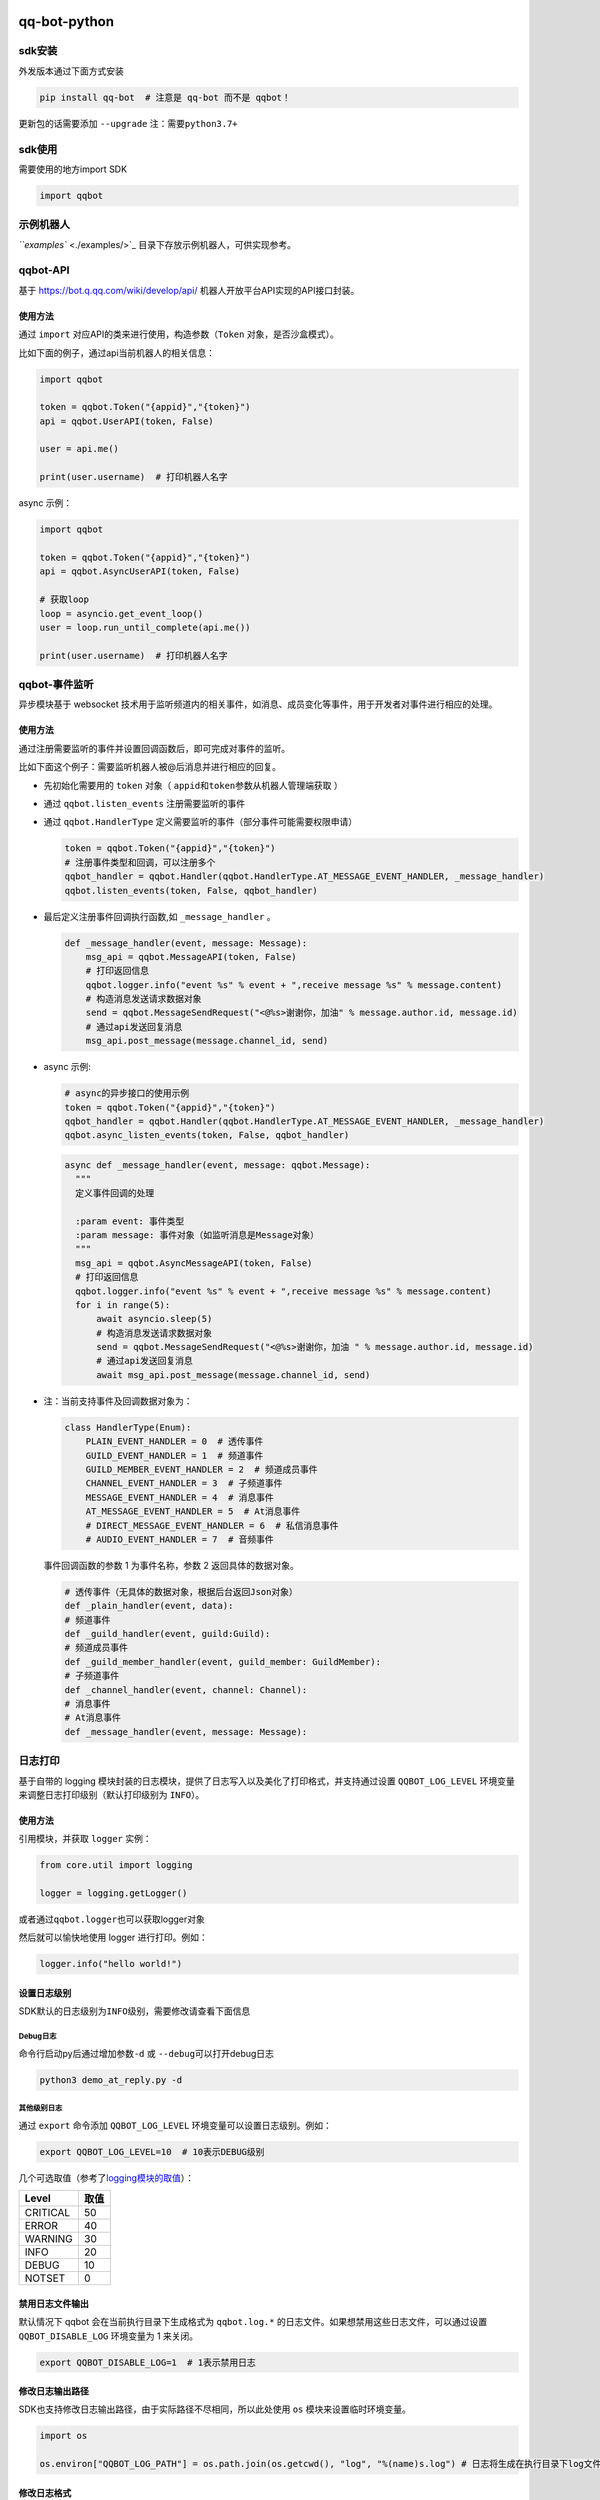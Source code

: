
qq-bot-python
=============


.. image:: https://img.shields.io/pypi/v/qq-bot
   :target: https://img.shields.io/pypi/v/qq-bot
   :alt: PyPI


.. image:: https://api.bkdevops.qq.com/process/api/external/pipelines/projects/qq-guild-open/p-f17c900164974f5785c436b359876877/badge?X-DEVOPS-PROJECT-ID=qq-guild-open
   :target: http://devops.oa.com/process/api-html/user/builds/projects/qq-guild-open/pipelines/p-f17c900164974f5785c436b359876877/latestFinished?X-DEVOPS-PROJECT-ID=qq-guild-open
   :alt: BK Pipelines Status


sdk安装
-------

外发版本通过下面方式安装

.. code-block:: bash

   pip install qq-bot  # 注意是 qq-bot 而不是 qqbot！

更新包的话需要添加 ``--upgrade`` ``注：需要python3.7+``

sdk使用
-------

需要使用的地方import SDK

.. code-block:: python

   import qqbot

示例机器人
----------

`\ ``examples`` <./examples/>`_ 目录下存放示例机器人，可供实现参考。

qqbot-API
---------

基于 https://bot.q.qq.com/wiki/develop/api/ 机器人开放平台API实现的API接口封装。

使用方法
^^^^^^^^

通过 ``import`` 对应API的类来进行使用，构造参数（\ ``Token`` 对象，是否沙盒模式）。

比如下面的例子，通过api当前机器人的相关信息：

.. code-block:: py

   import qqbot

   token = qqbot.Token("{appid}","{token}")
   api = qqbot.UserAPI(token, False)

   user = api.me()

   print(user.username)  # 打印机器人名字

async 示例：

.. code-block:: py

   import qqbot

   token = qqbot.Token("{appid}","{token}")
   api = qqbot.AsyncUserAPI(token, False)

   # 获取loop
   loop = asyncio.get_event_loop()
   user = loop.run_until_complete(api.me())

   print(user.username)  # 打印机器人名字

qqbot-事件监听
--------------

异步模块基于 websocket 技术用于监听频道内的相关事件，如消息、成员变化等事件，用于开发者对事件进行相应的处理。

使用方法
^^^^^^^^

通过注册需要监听的事件并设置回调函数后，即可完成对事件的监听。

比如下面这个例子：需要监听机器人被@后消息并进行相应的回复。


* 先初始化需要用的 ``token`` 对象（ ``appid``\ 和\ ``token``\ 参数从机器人管理端获取 ）
* 通过 ``qqbot.listen_events`` 注册需要监听的事件
* 
  通过 ``qqbot.HandlerType`` 定义需要监听的事件（部分事件可能需要权限申请）

  .. code-block:: py

     token = qqbot.Token("{appid}","{token}")
     # 注册事件类型和回调，可以注册多个
     qqbot_handler = qqbot.Handler(qqbot.HandlerType.AT_MESSAGE_EVENT_HANDLER, _message_handler)
     qqbot.listen_events(token, False, qqbot_handler)

* 
  最后定义注册事件回调执行函数,如 ``_message_handler`` 。

  .. code-block:: py

     def _message_handler(event, message: Message):
         msg_api = qqbot.MessageAPI(token, False)
         # 打印返回信息
         qqbot.logger.info("event %s" % event + ",receive message %s" % message.content)
         # 构造消息发送请求数据对象
         send = qqbot.MessageSendRequest("<@%s>谢谢你，加油" % message.author.id, message.id)
         # 通过api发送回复消息
         msg_api.post_message(message.channel_id, send)

* 
  async 示例:

  .. code-block:: py

     # async的异步接口的使用示例
     token = qqbot.Token("{appid}","{token}")
     qqbot_handler = qqbot.Handler(qqbot.HandlerType.AT_MESSAGE_EVENT_HANDLER, _message_handler)
     qqbot.async_listen_events(token, False, qqbot_handler)

  .. code-block:: py

     async def _message_handler(event, message: qqbot.Message):
       """
       定义事件回调的处理

       :param event: 事件类型
       :param message: 事件对象（如监听消息是Message对象）
       """
       msg_api = qqbot.AsyncMessageAPI(token, False)
       # 打印返回信息
       qqbot.logger.info("event %s" % event + ",receive message %s" % message.content)
       for i in range(5):
           await asyncio.sleep(5)
           # 构造消息发送请求数据对象
           send = qqbot.MessageSendRequest("<@%s>谢谢你，加油 " % message.author.id, message.id)
           # 通过api发送回复消息
           await msg_api.post_message(message.channel_id, send)

* 
  注：当前支持事件及回调数据对象为：

  .. code-block:: py

     class HandlerType(Enum):
         PLAIN_EVENT_HANDLER = 0  # 透传事件
         GUILD_EVENT_HANDLER = 1  # 频道事件
         GUILD_MEMBER_EVENT_HANDLER = 2  # 频道成员事件
         CHANNEL_EVENT_HANDLER = 3  # 子频道事件
         MESSAGE_EVENT_HANDLER = 4  # 消息事件
         AT_MESSAGE_EVENT_HANDLER = 5  # At消息事件
         # DIRECT_MESSAGE_EVENT_HANDLER = 6  # 私信消息事件
         # AUDIO_EVENT_HANDLER = 7  # 音频事件

  事件回调函数的参数 1 为事件名称，参数 2 返回具体的数据对象。

  .. code-block:: py

     # 透传事件（无具体的数据对象，根据后台返回Json对象）
     def _plain_handler(event, data):
     # 频道事件
     def _guild_handler(event, guild:Guild):
     # 频道成员事件
     def _guild_member_handler(event, guild_member: GuildMember):
     # 子频道事件
     def _channel_handler(event, channel: Channel):
     # 消息事件
     # At消息事件
     def _message_handler(event, message: Message):

日志打印
--------

基于自带的 logging 模块封装的日志模块，提供了日志写入以及美化了打印格式，并支持通过设置 ``QQBOT_LOG_LEVEL`` 环境变量来调整日志打印级别（默认打印级别为 ``INFO``\ ）。

使用方法
^^^^^^^^

引用模块，并获取 ``logger`` 实例：

.. code-block:: py

   from core.util import logging

   logger = logging.getLogger()

或者通过\ ``qqbot.logger``\ 也可以获取logger对象

然后就可以愉快地使用 logger 进行打印。例如：

.. code-block:: py

   logger.info("hello world!")

设置日志级别
^^^^^^^^^^^^

SDK默认的日志级别为\ ``INFO``\ 级别，需要修改请查看下面信息

Debug日志
~~~~~~~~~

命令行启动py后通过增加参数\ ``-d`` 或 ``--debug``\ 可以打开debug日志

.. code-block:: bash

   python3 demo_at_reply.py -d

其他级别日志
~~~~~~~~~~~~

通过 ``export`` 命令添加 ``QQBOT_LOG_LEVEL`` 环境变量可以设置日志级别。例如：

.. code-block:: bash

   export QQBOT_LOG_LEVEL=10  # 10表示DEBUG级别

几个可选取值（参考了\ `logging模块的取值 <https://docs.python.org/3/library/logging.html#levels>`_\ ）：

.. list-table::
   :header-rows: 1

   * - Level
     - 取值
   * - CRITICAL
     - 50
   * - ERROR
     - 40
   * - WARNING
     - 30
   * - INFO
     - 20
   * - DEBUG
     - 10
   * - NOTSET
     - 0


禁用日志文件输出
^^^^^^^^^^^^^^^^

默认情况下 qqbot 会在当前执行目录下生成格式为 ``qqbot.log.*`` 的日志文件。如果想禁用这些日志文件，可以通过设置 ``QQBOT_DISABLE_LOG`` 环境变量为 1 来关闭。

.. code-block:: bash

   export QQBOT_DISABLE_LOG=1  # 1表示禁用日志

修改日志输出路径
^^^^^^^^^^^^^^^^

SDK也支持修改日志输出路径，由于实际路径不尽相同，所以此处使用 ``os`` 模块来设置临时环境变量。

.. code-block:: python

   import os

   os.environ["QQBOT_LOG_PATH"] = os.path.join(os.getcwd(), "log", "%(name)s.log") # 日志将生成在执行目录下log文件夹内

修改日志格式
^^^^^^^^^^^^

通过 ``export`` 命令添加 ``QQBOT_LOG_FILE_FORMAT`` 和 ``QQBOT_LOG_PRINT_FORMAT`` 环境变量可以设置日志格式。例如：

.. code-block:: bash

    # 设置文件输出格式
   export QQBOT_LOG_FILE_FORMAT="%(asctime)s [%(levelname)s] %(funcName)s (%(filename)s:%(lineno)s): %(message)s"

如需使用转义字符，可以使用 ``os`` 模块添加。例如：

.. code-block:: python

    # 设置控制台输出格式
   import os

   os.environ["QQBOT_LOG_PRINT_FORMAT"] = "%(asctime)s \033[1;33m[%(levelname)s] %(funcName)s (%(filename)s:%(lineno)s):\033[0m %(message)s"

sdk开发
=======

环境配置
--------

.. code-block:: bash

   pip install -r requirements.txt   # 安装依赖的pip包

   pre-commit install                 # 安装格式化代码的钩子

单元测试
--------

代码库提供API接口测试和 websocket 的单测用例，位于 ``tests`` 目录中。如果需要自己运行，可以在 ``tests`` 目录重命名 ``.test.yaml`` 文件后添加自己的测试参数启动测试：

.. code-block:: yaml

   # test yaml 用于设置test相关的参数，开源版本需要去掉参数
   token:
     appid: "xxx"
     token: "xxxxx"
   test_params:
     guild_id: "xx"
     guild_owner_id: "xx"
     guild_owner_name: "xx"
     guild_test_member_id: "xx"
     guild_test_role_id: "xx"
     channel_id: "xx"
     channel_name: "xx"
     robot_name: "xxx"
     is_sandbox: False

单测执行方法：

先确保已安装 ``pytest`` ：

.. code-block:: bash

   pip install pytest

然后在项目根目录下执行单测：

.. code-block:: bash

   pytest

加入官方社区
============

欢迎扫码加入\ **QQ 频道开发者社区**\ 。


.. image:: https://mpqq.gtimg.cn/privacy/qq_guild_developer.png
   :target: https://mpqq.gtimg.cn/privacy/qq_guild_developer.png
   :alt: 开发者社区

